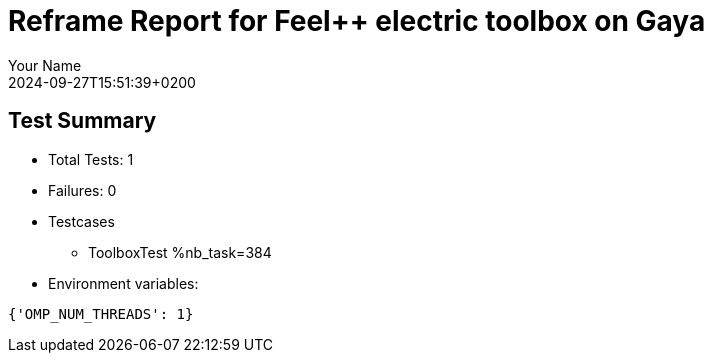 = Reframe Report for Feel++ electric toolbox on Gaya
:page-plotly: true
:page-jupyter: true
:page-tags: toolbox, catalog
:parent-catalogs: feelpp_toolbox_electric-busbar3d-gaya
:description: Performance report for Gaya on 2024-09-27T15:51:39+0200
:page-illustration: gaya.jpg
:author: Your Name
:revdate: 2024-09-27T15:51:39+0200

== Test Summary

* Total Tests: 1
* Failures: 0
* Testcases
        ** ToolboxTest %nb_task=384
* Environment variables:
[source,json]
----
{'OMP_NUM_THREADS': 1}
----


++++
<style>
details>.title::before, details>.title::after {
    visibility: hidden;
}
</style>
++++
